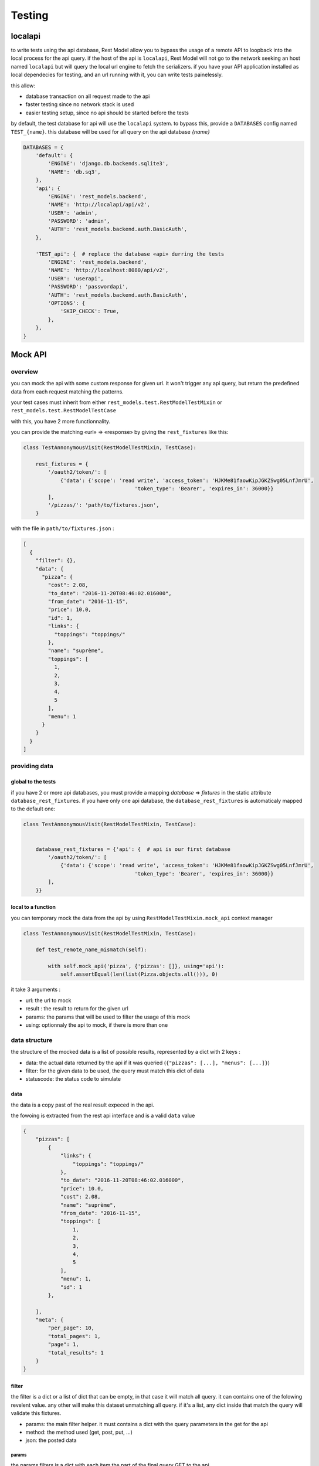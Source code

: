 .. _testing:

Testing
#######

localapi
********

to write tests using the api database, Rest Model allow you to bypass the usage of a remote API to loopback into the
local process for the api query. if the host of the api is ``localapi``, Rest Model will not go to the network seeking
an host named ``localapi`` but will query the local url engine to fetch the serializers.
if you have your API application installed as local dependecies for testing, and an url running with it, you can
write tests painelessly.

this allow:

- database transaction on all request made to the api
- faster testing since no network stack is used
- easier testing setup, since no api should be started before the tests

by default, the test database for api will use the ``localapi`` system. to bypass this, provide a ``DATABASES`` config
named ``TEST_{name}``. this database will be used for all query on the api database *{name}*

.. code-block:: python

    DATABASES = {
        'default': {
            'ENGINE': 'django.db.backends.sqlite3',
            'NAME': 'db.sq3',
        },
        'api': {
            'ENGINE': 'rest_models.backend',
            'NAME': 'http://localapi/api/v2',
            'USER': 'admin',
            'PASSWORD': 'admin',
            'AUTH': 'rest_models.backend.auth.BasicAuth',
        },

        'TEST_api': {  # replace the database «api» durring the tests
            'ENGINE': 'rest_models.backend',
            'NAME': 'http://localhost:8080/api/v2',
            'USER': 'userapi',
            'PASSWORD': 'passwordapi',
            'AUTH': 'rest_models.backend.auth.BasicAuth',
            'OPTIONS': {
                'SKIP_CHECK': True,
            },
        },
    }

Mock API
********


overview
========


you can mock the api with some custom response for given url. it won't trigger any api query, but return the
predefined data from each request matching the patterns.

your test cases must inherit from either ``rest_models.test.RestModelTestMixin`` or
``rest_models.test.RestModelTestCase``

with this, you have 2 more functionnality.

you can provide the matching «url» => «response» by giving the ``rest_fixtures`` like this:

.. code-block:: python

    class TestAnnonymousVisit(RestModelTestMixin, TestCase):

        rest_fixtures = {
            '/oauth2/token/': [
                {'data': {'scope': 'read write', 'access_token': 'HJKMe81faowKipJGKZSwg05LnfJmrU',
                                        'token_type': 'Bearer', 'expires_in': 36000}}
            ],
            '/pizzas/': 'path/to/fixtures.json',
        }

with the file in ``path/to/fixtures.json`` :

.. code-block:: python

    [
      {
        "filter": {},
        "data": {
          "pizza": {
            "cost": 2.08,
            "to_date": "2016-11-20T08:46:02.016000",
            "from_date": "2016-11-15",
            "price": 10.0,
            "id": 1,
            "links": {
              "toppings": "toppings/"
            },
            "name": "suprème",
            "toppings": [
              1,
              2,
              3,
              4,
              5
            ],
            "menu": 1
          }
        }
      }
    ]


providing data
==============

global to the tests
-------------------


if you have 2 or more api databases, you must provide a mapping `database` => `fixtures` in the static attribute
``database_rest_fixtures``. if you have only one api database, the ``database_rest_fixtures`` is automaticaly mapped
to the default one:

.. code-block:: python

    class TestAnnonymousVisit(RestModelTestMixin, TestCase):


        database_rest_fixtures = {'api': {  # api is our first database
            '/oauth2/token/': [
                {'data': {'scope': 'read write', 'access_token': 'HJKMe81faowKipJGKZSwg05LnfJmrU',
                                        'token_type': 'Bearer', 'expires_in': 36000}}
            ],
        }}


local to a function
-------------------

you can temporary mock the data from the api by using ``RestModelTestMixin.mock_api`` context manager

.. code-block:: python

    class TestAnnonymousVisit(RestModelTestMixin, TestCase):

        def test_remote_name_mismatch(self):

            with self.mock_api('pizza', {'pizzas': []}, using='api'):
                self.assertEqual(len(list(Pizza.objects.all())), 0)


it take 3 arguments :

- url: the url to mock
- result : the result to return for the given url
- params: the params that will be used to filter the usage of this mock
- using: optionnaly the api to mock, if there is more than one


data structure
==============

the structure of the mocked data is a list of possible results, represented by a dict with 2 keys :

- data: the actual data returned by the api if it was queried (``{"pizzas": [...], "menus": [...]}``)
- filter: for the given data to be used, the query must match this dict of data
- statuscode: the status code to simulate

data
----

the data is a copy past of the real result expeced in the api.

the fowoing is extracted from the rest api interface and is a valid ``data`` value

.. code-block:: json

    {
        "pizzas": [
            {
                "links": {
                    "toppings": "toppings/"
                },
                "to_date": "2016-11-20T08:46:02.016000",
                "price": 10.0,
                "cost": 2.08,
                "name": "suprème",
                "from_date": "2016-11-15",
                "toppings": [
                    1,
                    2,
                    3,
                    4,
                    5
                ],
                "menu": 1,
                "id": 1
            },

        ],
        "meta": {
            "per_page": 10,
            "total_pages": 1,
            "page": 1,
            "total_results": 1
        }
    }

filter
------

the filter is a dict or a list of dict that can be empty, in that case it will match all query.
it can contains one of the folowing revelent value. any other will make this dataset unmatching all query.
if it's a list, any dict inside that match the query will validate this fixtures.


- params: the main filter helper. it must contains a dict with the query parameters in the get for the api
- method: the method used (get, post, put, ...)
- json: the posted data


params
^^^^^^

the params filters is a dict with each item the part of the final query GET to the api.


for exemples :

``?filter{name}=lolilol&filter{pizza.name}=pipi`` =>

.. code-block:: python

    {'params': {'filter{name}': 'lolilol', 'filter{pizza.name}': 'pipi'}}



json
^^^^

the json must match the posted/puted data if given.
if you created a Menu with name='hey' :

.. code-block:: python

    'filter': {
        'method': 'post',
        'json': {'menu': {'name': 'hey'}}  # posted data must match this
    },

.. note::

    remember that all posted data must return a 201 status code ::

        {  # response for post
            'filter': {
                'method': 'post',
                ...
            },
            'data': {  # this will return a fake models created response
                ...
            },
            'status_code': 201  # the mandatory statuscode to return for a post success
        },


full example
============

the folowing test case is a full example taken from the test suit. it's a good point for start.

.. code-block:: python


    class TestMockDataSample(RestModelTestCase):
        database_rest_fixtures = {'api': {  # api => response mocker for databasen named «api»
            'menulol': [  # url menulol
                {
                    'filter': {  # set of filters to match
                        'params': {  # params => requests parameters to sort[],exclude[],filter{...},include[]
                            'filter{name}': ['lolilol'],  # with filter(name='lolilol')
                            'sort[]': ['-name']  # with order_by('-name')
                        }
                    },
                    'data': {
                        "menus": [],
                        "meta": {
                            "per_page": 10,
                            "total_pages": 1,
                            "page": 1,
                            "total_results": 0
                        }
                    }
                },
                {
                    'filter': [{
                        'params': {
                            'filter{name}': ['lolilol'],  # just the filter, no sorting
                        }
                    }],
                    'data': {
                        "menus": [
                            {
                                "links": {
                                    "pizzas": "pizzas/"
                                },
                                "id": 1,
                                "pizzas": [
                                    1
                                ],
                                "name": "main menu",
                                "code": "mn"
                            }
                        ],
                        "meta": {
                            "per_page": 10,
                            "total_pages": 1,
                            "page": 1,
                            "total_results": 1
                        }
                    }
                },
                {  # response for post
                    'filter': {
                        'method': 'post',
                        'json': {'menu': {'name': 'hey'}}  # posted data must match this
                    },
                    'data': {  # this will return a fake models created response
                        "menu": {
                            "id": 1,
                            "pizzas": [],
                            "name": "hey",
                            "code": "hy"
                        }
                    },
                    'status_code': 201  # the mandatory statuscode to return for a post success
                },
                {  # response for post
                    'filter': {
                        'method': 'post',
                    },
                    'data': {
                        "menu": {
                            "id": 2,
                            "pizzas": [],
                            "name": "hello",
                            "code": "ho"
                        }
                    },
                    'status_code': 201
                },
                {  # fallback
                    'filter': {},  # no filter => fallback
                    'data': {
                        "menus": [
                            {
                                "links": {
                                    "pizzas": "pizzas/"
                                },
                                "id": 1,
                                "pizzas": [
                                    1
                                ],
                                "name": "lolilol",
                                "code": "mn"
                            },
                            {
                                "links": {
                                    "pizzas": "pizzas/"
                                },
                                "id": 2,
                                "pizzas": [
                                    2
                                ],
                                "name": "lolilol",
                                "code": "ll"
                            }
                        ],
                        "meta": {
                            "per_page": 10,
                            "total_pages": 1,
                            "page": 1,
                            "total_results": 2
                        }
                    }

                }
            ]
        }}

        def test_multi_results_filter(self):
            # no filter/no sort => fallback
            self.assertEqual(len(list(Menu.objects.all())), 2)
            # no matching filter => fallback
            self.assertEqual(len(list(Menu.objects.filter(code='pr'))), 2)
            # no matching filter => fallback
            self.assertEqual(len(list(Menu.objects.filter(name='pr'))), 2)
            # matching filter/no sort => don't care for missing sort and return 1rst
            self.assertEqual(len(list(Menu.objects.filter(name='lolilol'))), 1)
            # no matching sort => 2nd found
            self.assertEqual(len(list(Menu.objects.filter(name='lolilol').order_by('name'))), 1)
            # no matching sort => 1st found
            self.assertEqual(len(list(Menu.objects.filter(name='lolilol').order_by('-name'))), 0)
            # no matching filter => fallback
            self.assertEqual(len(list(Menu.objects.filter(name='pr').order_by('-name'))), 2)

        def test_post_filter(self):
            # no filter/no sort => fallback
            m = Menu.objects.create(name='hey', code='!!')
            self.assertEqual(m.pk, 1)
            self.assertEqual(m.name, 'hey')
            self.assertEqual(m.code, 'hy')

            m = Menu.objects.create(name='prout', code='??')
            self.assertEqual(m.pk, 2)
            self.assertEqual(m.name, 'hello')
            self.assertEqual(m.code, 'ho')
